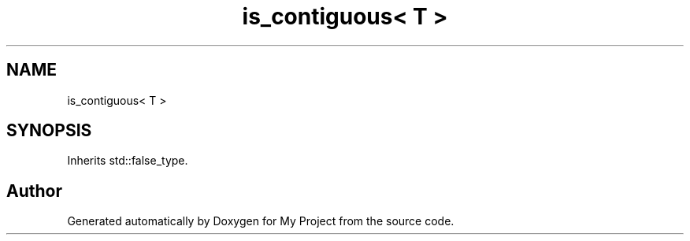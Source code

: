 .TH "is_contiguous< T >" 3 "Wed Feb 1 2023" "Version Version 0.0" "My Project" \" -*- nroff -*-
.ad l
.nh
.SH NAME
is_contiguous< T >
.SH SYNOPSIS
.br
.PP
.PP
Inherits std::false_type\&.

.SH "Author"
.PP 
Generated automatically by Doxygen for My Project from the source code\&.
